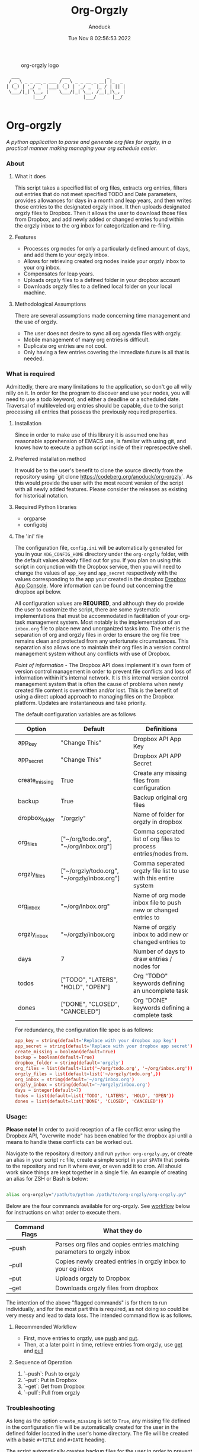 #+TITLE: Org-Orgzly
#+DATE: Tue Nov  8 02:56:53 2022
#+AUTHOR: Anoduck

#+CAPTION: org-orgzly logo
#+NAME: org-orgzly_logo.png
[[./Resources/README/org-orgzly_logo.png.png]]

#+begin_src text
  ___                ___              _
 / _ \ _ _ __ _ ___ / _ \ _ _ __ _ __| |_  _
| (_) | '_/ _` |___| (_) | '_/ _` |_ / | || |
 \___/|_| \__, |    \___/|_| \__, /__|_|\_, |
          |___/              |___/      |__/

#+end_src
* Org-orgzly
/A python application to parse and generate org files for orgzly, in a practical manner making managing your org schedule easier./
*** About
**** What it does
This script takes a specified list of org files, extracts org entries, filters out entries that do not meet specified TODO and Date
parameters, provides allowances for days in a month and leap years, and then writes those entries to the designated orgzly inbox. It
then uploads designated orgzly files to Dropbox. Then it allows the user to download those files from Dropbox, and add newly added or
changed entries found within the orgzly inbox to the org inbox for categorization and re-filing.
**** Features
- Processes org nodes for only a particularly defined amount of days, and add them to your orgzly inbox.
- Allows for retrieving created org nodes inside your orgzly inbox to your org inbox.
- Compensates for leap years.
- Uploads orgzly files to a defined folder in your dropbox account
- Downloads orgzly files to a defined local folder on your local machine.
**** Methodological Assumptions
There are several assumptions made concerning time management and the use of orgzly.

- The user does not desire to sync all org agenda files with orgzly.
- Mobile management of many org entries is difficult.
- Duplicate org entries are not cool.
- Only having a few entries covering the immediate future is all that is needed.
*** What is required
Admittedly, there are many limitations to the application, so don't go all willy nilly on it. In order for the program to discover and
use your nodes, you will need to use a todo keyword, and either a deadline or a scheduled date. Traversal of multileveled org entries
should be capable, due to the script processing all entries that possess the previously required properties.
**** Installation
Since in order to make use of this library it is assumed one has reasonable apprehension of EMACS use, is
familiar with using git, and knows how to execute a python script inside of their represpective shell.
**** Preferred installation method
It would be to the user's benefit to clone the source directly from the repository using
`git clone https://codeberg.org/anoduck/org-orgzly`. As this would provide the user with the most recent
version of the script with all newly added features. Please consider the releases as existing for historical
notation.
**** Required Python libraries
- orgparse
- configobj
**** The 'ini' file
The configuration file, =config.ini= will be automatically generated for you in your =XDG_CONFIG_HOME= directory under the =org-orgzly=
folder, with the default values already filled out for you. If you plan on using this script in conjunction with
the Dropbox service, then you will need to change the values of =app_key= and =app_secret= respectively with
the values corresponding to the app your created in the dropbox [[https://www.dropbox.com/developers/apps?_tk=pilot_lp&_ad=topbar4&_camp=myapps][Dropbox App Console]]. More information can be found out concerning the
dropbox api below.

All configuration values are *REQUIRED*, and although they do provide the user to customize the script, there are some systematic
implementations that must be accommodated in facilitation of your org-task management system. Most notably is the implementation of an
=inbox.org= file to place new and unorganized tasks into. The other is the separation of org and orgzly files in order to ensure the org
file tree remains clean and protected from any unfortunate circumstances. This separation also allows one to maintain their org files
in a version control management system without any conflicts with use of Dropbox.

/Point of information/ - The Dropbox API does implement it's own form of version control management in order to prevent file conflicts
and loss of information within it's internal network. It is this internal version control management system that is often the cause of
problems when newly created file content is overwritten and/or lost. This is the benefit of using a direct upload approach to managing
files on the Dropbox platform. Updates are instantaneous and take priority.

The default configuration variables are as follows

| Option         | Default                                     | Definitions                                                      |
|----------------+---------------------------------------------+------------------------------------------------------------------|
| app_key        | "Change This"                               | Dropbox API App Key                                              |
| app_secret     | "Change This"                               | Dropbox API APP Secret                                           |
| create_missing | True                                        | Create any missing files from configuration                      |
| backup         | True                                        | Backup original org files                                        |
| dropbox_folder | "/orgzly"                                   | Name of folder for orgzly in dropbox                             |
| org_files      | ["~/org/todo.org", "~/org/inbox.org"]       | Comma seperated list of org files to process entries/nodes from. |
| orgzly_files   | ["~/orgzly/todo.org", "~/orgzly/inbox.org"] | Comma seperated orgzly file list to use with this entire system  |
| org_inbox      | "~/org/inbox.org"                           | Name of org mode inbox file to push new or changed entries to    |
| orgzly_inbox   | "~/orgzly/inbox.org                         | Name of orgzly inbox to add new or changed entries to            |
| days           | 7                                           | Number of days to draw entries / nodes for                       |
| todos          | ["TODO", "LATERS", "HOLD", "OPEN"]          | Org "TODO" keywords defining an uncomplete task                  |
| dones          | ["DONE", "CLOSED", "CANCELED"]              | Org "DONE" keywords defining a complete task                     |

For redundancy, the configuration file spec is as follows:

#+begin_src conf
app_key = string(default='Replace with your dropbox app key')
app_secret = string(default='Replace with your dropbox app secret')
create_missing = boolean(default=True)
backup = boolean(default=True)
dropbox_folder = string(default='orgzly')
org_files = list(default=list('~/org/todo.org', '~/org/inbox.org'))
orgzly_files = list(default=list('~/orgzly/todo.org',))
org_inbox = string(default='~/org/inbox.org')
orgzly_inbox = string(default='~/orgzly/inbox.org')
days = integer(default=7)
todos = list(default=list('TODO', 'LATERS', 'HOLD', 'OPEN'))
dones = list(default=list('DONE', 'CLOSED', 'CANCELED'))
#+end_src
*** Usage:
*Please note!* In order to avoid reception of a file conflict error using the Dropbox API, "overwrite mode" has been enabled for the
dropbox api until a means to handle these conflicts can be worked out.

Navigate to the repository directory and run =python org-orgzly.py=, or create an alias in your script =rc= file, create a simple
script in your =$PATH= that points to the repository and run it where ever, or even add it to cron. All should work since things are
kept together in a single file. An example of creating an alias for ZSH or Bash is below:

#+begin_src bash

alias org-orgzly="/path/to/python /path/to/org-orgzly/org-orgzly.py"

#+end_src

Below are the four commands available for org-orgzly. See _workflow_ below for instructions on what order to execute them.

| Command Flags | What they do                                                            |
|---------------|-------------------------------------------------------------------------|
| --push        | Parses org files and copies entries matching parameters to orgzly inbox |
| --pull        | Copies newly created entries in orgzly inbox to your og inbox           |
| --put         | Uploads orgzly to Dropbox                                               |
| --get         | Downloads orgzly files from dropbox                                     |

The intention of the above "flagged commands" is for them to run individually, and for the most part this is required, as not doing so
could be very messy and lead to data loss. The intended command flow is as follows.
**** Recommended Workflow
- First, move entries to orgzly, use _push_ and _put_.
- Then, at a later point in time, retrieve entries from orgzly, use _get_ and _pull_
**** Sequence of Operation
1. `--push`: Push to orgzly
2. `--put`: Put in Dropbox
3. `--get`: Get from Dropbox
4. `--pull`: Pull from orgzly

#+NAME: plantuml.svg
[[./Resources/README/flow.png]]

*** Troubleshooting
As long as the option =create_missing= is set to =True=, any missing file defined in the configuration file
will be automatically created for the user in the defined folder located in the user's home directory. The file will be created with a
basic ~#+TITLE~ and ~#+DATE~ heading.

The script automatically creates backup files for the user in order to prevent crucial data loss. Those files
can be found in the =.backup= directory located in their orgzly folder.

If you encounter any issues or bugs, please feel free to submit and issue for us to assisst. If there are also
any desired feature requests, you may also fill out an issue labeling it as a "Feature Request".
*** Dropbox App Creation and Credentials
Creating a new dropbox app is not that difficult as long as you have a pre-existing Dropbox account. All you
need to do is [login to Dropbox](https://www.dropbox.com/login "Dropbox Login") browse over to the [Dropbox developers
site](https://developers.dropbox.com/ "Dropbox Developers") and click the `App Console` button located in the top right corner of the
site. From there you will see a list of all apps you have created, if you have created any previously. Under the drop down menu of your
Dropbox Name, and to the right of the title "My Apps", you will see a bright blue button labeled "Create app". Click it, and then
create your app by filling out the required parts.

1. You will only be allowed to choose the "Scoped access" API, so select it.
2. Next it will ask what type of access you need. Select, "App Folder" for better security.
3. Lastly on this page, it will ask for you to provide a name. Whatever name you choose, it must not contain the phrase "dropbox". Once done, click the "Create app" button.
4. Before you write down your App key and secret, there is some extra configuration required.
5. Select the "Permissions" tab, and make sure the following boxes are checked to enable the correct
   permissions.
#+begin_example
   - [x] files.metadata.write
   - [x] files.metadata.read
   - [x] files.content.write
   - [x] files.content.read
#+end_example
Without these selected, the app will not be able to upload and download Dropbox files.
6. Once complete, click on the "submit" button located in the middle-bottom of your screen.
7. You know can return to the "Settings" page and write down your app key and app secret for use in the
   script.
*** Thanks to the following
This application is dedicated to [[https://github.com/karlicoss][Karlicoss]] to whom without it would have never been possible. All the
credit goes to the [[https://github.com/karlicoss/orgparse][python orgparse library]] that allows parsing org files in python.

And, of course, as usual, an additional thanks goes out to the [[https://orgmode.org/][Org Mode]], who have diligently maintained the
most brilliant organizational systems ever.
